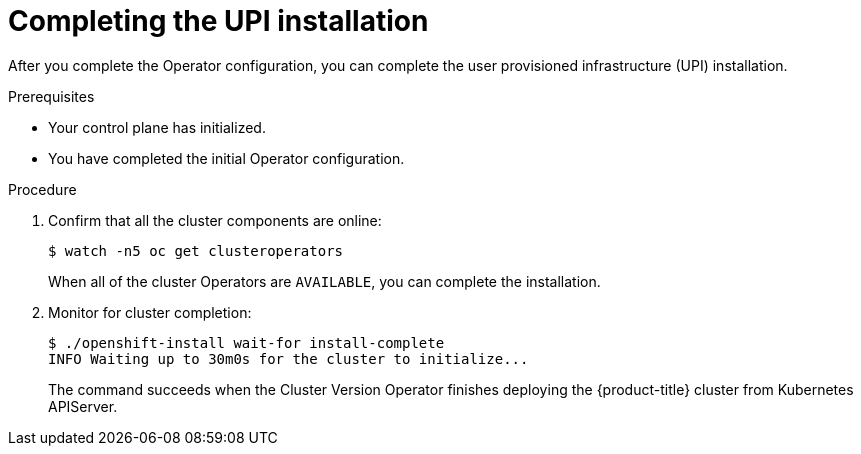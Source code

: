 // Module included in the following assemblies:
//
// * installing/installing_bare_metal/installing-bare-metal.adoc

[id="installation-complete-upi-{context}"]
= Completing the UPI installation

After you complete the Operator configuration, you can complete the user provisioned
infrastructure (UPI) installation.

.Prerequisites

* Your control plane has initialized.
* You have completed the initial Operator configuration.

.Procedure

. Confirm that all the cluster components are online:
+
----
$ watch -n5 oc get clusteroperators
----
+
When all of the cluster Operators are `AVAILABLE`, you can complete the installation.

. Monitor for cluster completion:
+
----
$ ./openshift-install wait-for install-complete
INFO Waiting up to 30m0s for the cluster to initialize...
----
+
The command succeeds when the Cluster Version Operator finishes deploying the
{product-title} cluster from Kubernetes APIServer.